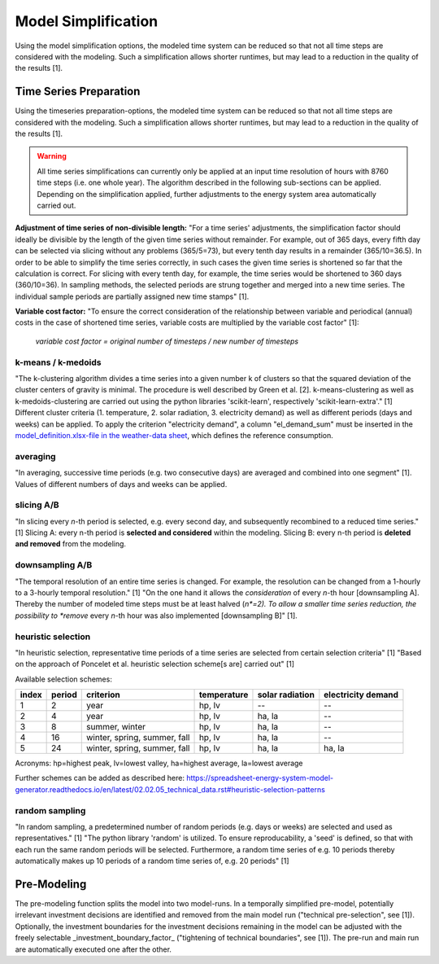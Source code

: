 Model Simplification
********************

Using the model simplification options, the modeled time system can be reduced so
that not all time steps are considered with the modeling. Such a simplification
allows shorter runtimes, but may lead to a reduction in the quality of the results [1].


Time Series Preparation
=======================

Using the timeseries preparation-options, the modeled time system can be reduced
so that not all time steps are considered with the modeling. Such a simplification
allows shorter runtimes, but may lead to a reduction in the quality of the results [1].

.. warning::

	All time series simplifications can currently only be applied at an input time resolution of hours with 8760 time steps (i.e. one whole year). The algorithm described in the following sub-sections can be applied. Depending on the simplification applied, further adjustments to the energy system area automatically carried out.

**Adjustment of time series of non-divisible length:**
"For a time series' adjustments, the simplification factor should ideally be divisible
by the length of the given time series without remainder. For example, out of 365 days,
every fifth day can be selected via slicing without any problems (365/5=73), but every
tenth day results in a remainder (365/10=36.5). In order to be able to simplify the time
series correctly, in such cases the given time series is shortened so far that the
calculation is correct. For slicing with every tenth day, for example, the time series
would be shortened to 360 days (360/10=36). In sampling methods, the selected periods
are strung together and merged into a new time series. The individual sample periods are
partially assigned new time stamps" [1].

**Variable cost factor:**
"To ensure the correct consideration of the relationship between variable and periodical
(annual) costs in the case of shortened time series, variable costs are multiplied by the
variable cost factor" [1]:

    `variable cost factor = original number of timesteps / new number of timesteps`
  
k-means / k-medoids
-------------------
"The k-clustering algorithm divides a time series into a given number k of clusters so that
the squared deviation of the cluster centers of gravity is minimal. The procedure is well
described by Green et al. [2]. k-means-clustering as well as k-medoids-clustering are carried
out using the python libraries 'scikit-learn', respectively 'scikit-learn-extra'." [1]
Different cluster criteria (1. temperature, 2. solar radiation, 3. electricity demand) as
well as different periods (days and weeks) can be applied. To apply the criterion
"electricity demand", a column "el_demand_sum" must be inserted in the
`model_definition.xlsx-file in the weather-data sheet <https://spreadsheet-energy-system-model-generator.readthedocs.io/en/latest/02.02.00_application.html#weather-data>`_,
which defines the reference consumption.

averaging
---------
"In averaging, successive time periods (e.g. two consecutive days) are averaged and combined
into one segment" [1]. Values of different numbers of days and weeks can be applied.

slicing A/B
-----------
"In slicing every *n*-th period is selected, e.g. every second day, and subsequently recombined
to a reduced time series." [1] Slicing A: every n-th period is **selected and considered**
within the modeling. Slicing B: every n-th period is **deleted and removed** from the modeling.

downsampling A/B
----------------
"The temporal resolution of an entire time series is changed. For example, the resolution can
be changed from a 1-hourly to a 3-hourly temporal resolution." [1] "On the one hand it allows
the *consideration* of every *n*-th hour [downsampling A]. Thereby the number of modeled time
steps must be at least halved (*n*=2). To allow a smaller time series reduction, the possibility
to *remove* every *n*-th hour was also implemented [downsampling B]" [1].

heuristic selection
-------------------
"In heuristic selection, representative time periods of a time series are selected from certain
selection criteria" [1] "Based on the approach of Poncelet et al. heuristic selection
scheme[s are] carried out" [1]

Available selection schemes:

+--------+---------+-------------------------------+--------------+------------------+---------------------+
| index  | period  | criterion                     | temperature  | solar radiation  | electricity demand  |
+========+=========+===============================+==============+==================+=====================+
| 1      | 2       | year                          | hp, lv       | --               | --                  |
+--------+---------+-------------------------------+--------------+------------------+---------------------+
| 2      | 4       | year                          | hp, lv       | ha, la           | --                  |
+--------+---------+-------------------------------+--------------+------------------+---------------------+
| 3      | 8       | summer, winter                | hp, lv       | ha, la           | --                  |
+--------+---------+-------------------------------+--------------+------------------+---------------------+
| 4      | 16      | winter, spring, summer, fall  | hp, lv       | ha, la           | --                  |
+--------+---------+-------------------------------+--------------+------------------+---------------------+
| 5      | 24      | winter, spring, summer, fall  | hp, lv       | ha, la           | ha, la              |
+--------+---------+-------------------------------+--------------+------------------+---------------------+

Acronyms: hp=highest peak, lv=lowest valley, ha=highest average, la=lowest average


Further schemes can be added as described here: https://spreadsheet-energy-system-model-generator.readthedocs.io/en/latest/02.02.05_technical_data.rst#heuristic-selection-patterns


random sampling
---------------
"In random sampling, a predetermined number of random periods (e.g. days or weeks) are selected
and used as representatives." [1] "The python library 'random' is utilized. To ensure
reproducability, a 'seed' is defined, so that with each run the same random periods will be
selected. Furthermore, a random time series of e.g. 10 periods thereby automatically makes up
10 periods of a random time series of, e.g. 20 periods" [1]
  

Pre-Modeling
============
The pre-modeling function splits the model into two model-runs. In a temporally simplified pre-model,
potentially irrelevant investment decisions are identified and removed from the main model run
("technical pre-selection", see [1]). Optionally, the investment boundaries for the investment
decisions remaining in the model can be adjusted with the freely selectable
_investment_boundary_factor_ ("tightening of technical boundaries", see [1]). The pre-run and main
run are automatically executed one after the other.
